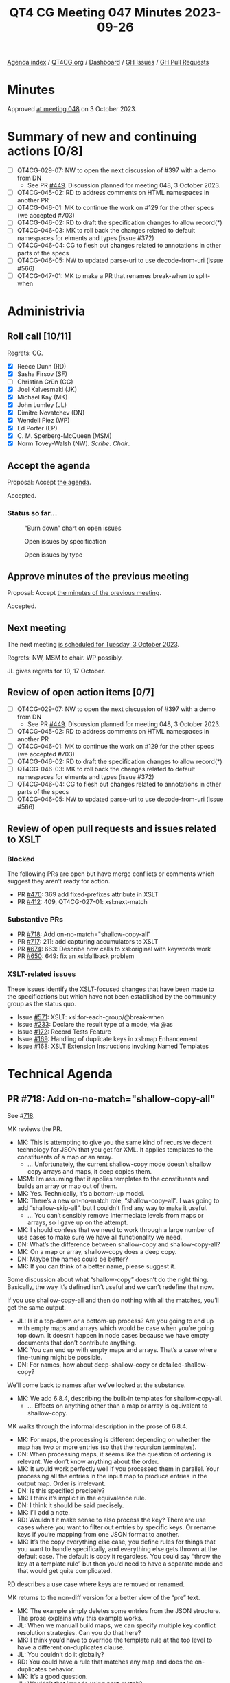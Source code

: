 :PROPERTIES:
:ID:       D70C2CC9-9819-4833-9F8F-7DC03563DC9A
:END:
#+title: QT4 CG Meeting 047 Minutes 2023-09-26
#+author: Norm Tovey-Walsh
#+filetags: :qt4cg:
#+options: html-style:nil h:6
#+html_head: <link rel="stylesheet" type="text/css" href="/meeting/css/htmlize.css"/>
#+html_head: <link rel="stylesheet" type="text/css" href="../../../css/style.css"/>
#+html_head: <link rel="shortcut icon" href="/img/QT4-64.png" />
#+html_head: <link rel="apple-touch-icon" sizes="64x64" href="/img/QT4-64.png" type="image/png" />
#+html_head: <link rel="apple-touch-icon" sizes="76x76" href="/img/QT4-76.png" type="image/png" />
#+html_head: <link rel="apple-touch-icon" sizes="120x120" href="/img/QT4-120.png" type="image/png" />
#+html_head: <link rel="apple-touch-icon" sizes="152x152" href="/img/QT4-152.png" type="image/png" />
#+options: author:nil email:nil creator:nil timestamp:nil
#+startup: showall

[[../][Agenda index]] / [[https://qt4cg.org][QT4CG.org]] / [[https://qt4cg.org/dashboard][Dashboard]] / [[https://github.com/qt4cg/qtspecs/issues][GH Issues]] / [[https://github.com/qt4cg/qtspecs/pulls][GH Pull Requests]]

* Minutes
:PROPERTIES:
:unnumbered: t
:CUSTOM_ID: minutes
:END:

Approved [[./10-03.html][at meeting 048]] on 3 October 2023.

* Summary of new and continuing actions [0/8]
:PROPERTIES:
:unnumbered: t
:CUSTOM_ID: new-actions
:END:

+ [ ] QT4CG-029-07: NW to open the next discussion of #397 with a demo from DN
  + See PR [[https://qt4cg.org/dashboard/#pr-449][#449]]. Discussion planned for meeting 048, 3 October 2023.
+ [ ] QT4CG-045-02: RD to address comments on HTML namespaces in another PR
+ [ ] QT4CG-046-01: MK to continue the work on #129 for the other specs (we accepted #703)
+ [ ] QT4CG-046-02: RD to draft the specification changes to allow record(*)
+ [ ] QT4CG-046-03: MK to roll back the changes related to default namespaces for elments and types (issue #372)
+ [ ] QT4CG-046-04: CG to flesh out changes related to annotations in other parts of the specs
+ [ ] QT4CG-046-05: NW to updated parse-uri to use decode-from-uri (issue #566)
+ [ ] QT4CG-047-01: MK to make a PR that renames break-when to split-when

* Administrivia
:PROPERTIES:
:CUSTOM_ID: administrivia
:END:

** Roll call [10/11]
:PROPERTIES:
:CUSTOM_ID: roll-call
:END:

Regrets: CG.

+ [X] Reece Dunn (RD)
+ [X] Sasha Firsov (SF)
+ [ ] Christian Grün (CG)
+ [X] Joel Kalvesmaki (JK)
+ [X] Michael Kay (MK)
+ [X] John Lumley (JL)
+ [X] Dimitre Novatchev (DN)
+ [X] Wendell Piez (WP)
+ [X] Ed Porter (EP)
+ [X] C. M. Sperberg-McQueen (MSM)
+ [X] Norm Tovey-Walsh (NW). /Scribe/. /Chair/.

** Accept the agenda
:PROPERTIES:
:CUSTOM_ID: agenda
:END:

Proposal: Accept [[../../agenda/2023/09-26.html][the agenda]].

Accepted.

*** Status so far…
:PROPERTIES:
:CUSTOM_ID: so-far
:END:

#+CAPTION: “Burn down” chart on open issues
#+NAME:   fig:open-issues
[[./issues-open-2023-09-26.png]]

#+CAPTION: Open issues by specification
#+NAME:   fig:open-issues-by-spec
[[./issues-by-spec-2023-09-26.png]]

#+CAPTION: Open issues by type
#+NAME:   fig:open-issues-by-type
[[./issues-by-type-2023-09-26.png]]

** Approve minutes of the previous meeting
:PROPERTIES:
:CUSTOM_ID: approve-minutes
:END:

Proposal: Accept [[../../minutes/2023/09-19.html][the minutes of the previous meeting]].

Accepted.

** Next meeting
:PROPERTIES:
:CUSTOM_ID: next-meeting
:END:

The next meeting [[../../agenda/2023/10-03.html][is scheduled for Tuesday, 3 October 2023]].

Regrets: NW, MSM to chair. WP possibly. 

JL gives regrets for 10, 17 October.

** Review of open action items [0/7]
:PROPERTIES:
:CUSTOM_ID: open-actions
:END:

+ [ ] QT4CG-029-07: NW to open the next discussion of #397 with a demo from DN
  + See PR [[https://qt4cg.org/dashboard/#pr-449][#449]]. Discussion planned for meeting 048, 3 October 2023.
+ [ ] QT4CG-045-02: RD to address comments on HTML namespaces in another PR
+ [ ] QT4CG-046-01: MK to continue the work on #129 for the other specs (we accepted #703)
+ [ ] QT4CG-046-02: RD to draft the specification changes to allow record(*)
+ [ ] QT4CG-046-03: MK to roll back the changes related to default namespaces for elments and types (issue #372)
+ [ ] QT4CG-046-04: CG to flesh out changes related to annotations in other parts of the specs
+ [ ] QT4CG-046-05: NW to updated parse-uri to use decode-from-uri (issue #566)

** Review of open pull requests and issues related to XSLT
:PROPERTIES:
:CUSTOM_ID: open-pull-requests
:END:

*** Blocked 
:PROPERTIES:
:CUSTOM_ID: blocked
:END:

The following PRs are open but have merge conflicts or comments which
suggest they aren’t ready for action.

+ PR [[https://qt4cg.org/dashboard/#pr-470][#470]]: 369 add fixed-prefixes attribute in XSLT
+ PR [[https://qt4cg.org/dashboard/#pr-412][#412]]: 409, QT4CG-027-01: xsl:next-match

*** Substantive PRs
:PROPERTIES:
:CUSTOM_ID: xslt-focused
:END:

+ PR [[https://qt4cg.org/dashboard/#pr-718][#718]]: Add on-no-match="shallow-copy-all"
+ PR [[https://qt4cg.org/dashboard/#pr-717][#717]]: 211: add capturing accumulators to XSLT 
+ PR [[https://qt4cg.org/dashboard/#pr-674][#674]]: 663: Describe how calls to xsl:original with keywords work
+ PR [[https://qt4cg.org/dashboard/#pr-650][#650]]: 649: fix an xsl:fallback problem

*** XSLT-related issues
:PROPERTIES:
:CUSTOM_ID: xslt-related-issues
:END:

These issues identify the XSLT-focused changes that have been made to
the specifications but which have not been established by the
community group as the status quo.

+ Issue [[https://github.com/qt4cg/qtspecs/issues/571][#571]]: XSLT: xsl:for-each-group/@break-when
+ Issue [[https://github.com/qt4cg/qtspecs/issues/233][#233]]: Declare the result type of a mode, via @as
+ Issue [[https://github.com/qt4cg/qtspecs/issues/172][#172]]: Record Tests Feature
+ Issue [[https://github.com/qt4cg/qtspecs/issues/169][#169]]: Handling of duplicate keys in xsl:map Enhancement
+ Issue [[https://github.com/qt4cg/qtspecs/issues/168][#168]]: XSLT Extension Instructions invoking Named Templates

* Technical Agenda
:PROPERTIES:
:CUSTOM_ID: technical-agenda
:END:

** PR #718: Add on-no-match="shallow-copy-all"
:PROPERTIES:
:CUSTOM_ID: pr-718
:END:

See #[[https://qt4cg.org/dashboard/#pr-718][718]].

MK reviews the PR.

+ MK: This is attempting to give you the same kind of recursive decent
  technology for JSON that you get for XML. It applies templates to
  the constituents of a map or an array.
  + … Unfortunately, the current shallow-copy mode doesn’t shallow
    copy arrays and maps, it deep copies them.
+ MSM: I’m assuming that it applies templates to the constituents and
  builds an array or map out of them.
+ MK: Yes. Technically, it’s a bottom-up model.
+ MK: There’s a new on-no-match role, “shallow-copy-all”. I was going
  to add “shallow-skip-all”, but I couldn’t find any way to make it useful.
  + … You can’t sensibly remove intermediate levels from maps or
    arrays, so I gave up on the attempt.
+ MK: I should confess that we need to work through a large number of
  use cases to make sure we have all functionality we need.
+ DN: What’s the difference between shallow-copy and shallow-copy-all?
+ MK: On a map or array, shallow-copy does a deep copy.
+ DN: Maybe the names could be better?
+ MK: If you can think of a better name, please suggest it.

Some discussion about what “shallow-copy” doesn’t do the right thing.
Basically, the way it’s defined isn’t useful and we can’t redefine
that now.

If you use shallow-copy-all and then do nothing with all the matches,
you’ll get the same output.

+ JL: Is it a top-down or a bottom-up process? Are you going to end up
  with empty maps and arrays which would be case when you’re going top
  down. It doesn’t happen in node cases because we have empty
  documents that don’t contribute anything.
+ MK: You can end up with empty maps and arrays. That’s a case where
  fine-tuning might be possible.
+ DN: For names, how about deep-shallow-copy or detailed-shallow-copy?

We’ll come back to names after we’ve looked at the substance.

+ MK: We add 6.8.4, describing the built-in templates for shallow-copy-all.
  + … Effects on anything other than a map or array is equivalent to shallow-copy.

MK walks through the informal description in the prose of 6.8.4.

+ MK: For maps, the processing is different depending on whether the
  map has two or more entries (so that the recursion terminates).
+ DN: When processing maps, it seems like the question of ordering is
  relevant. We don’t know anything about the order.
+ MK: It would work perfectly well if you processed them in parallel.
  Your processing all the entries in the input map to produce entries
  in the output map. Order is irrelevant.
+ DN: Is this specified precisely?
+ MK: I think it’s implicit in the equivalence rule.
+ DN: I think it should be said precisely.
+ MK: I’ll add a note.
+ RD: Wouldn’t it make sense to also process the key? There are use
  cases where you want to filter out entries by specific keys. Or
  rename keys if you’re mapping from one JSON format to another.
+ MK: It’s the copy everything else case, you define rules for things
  that you want to handle specifically, and everything else gets
  thrown at the default case. The default is copy it regardless. You
  could say “throw the key at a template rule” but then you’d need to
  have a separate mode and that would get quite complicated.

RD describes a use case where keys are removed or renamed.

MK returns to the non-diff version for a better view of the “pre” text.

+ MK: The example simply deletes some entries from the JSON structure.
  The prose explains why this example works.
+ JL: When we manuall build maps, we can specify multiple key conflict
  resolution strategies. Can you do that here?
+ MK: I think you’d have to override the template rule at the top
  level to have a different on-duplicates clause.
+ JL: You couldn’t do it globally?
+ RD: You could have a rule that matches any map and does the
  on-duplicates behavior.
+ MK: It’s a good question.
+ JL: Wouldn’t that impede using next-match?
+ MK: It’s a good question, we should see about a use case to see how
  it behaves.
+ MSM: Two questions, to make sure I’m following. The sequence of
  entries when we decompose the map into a sequence of maps. That
  function is nondeterministic, so there’s no guarantee that it’ll
  produce the same result twice in a row.
+ MK: Yes.
+ MSM: And I think it’s already been suggested and agreed to add a
  note that the sequence cannot effect the result.
  + … I’m trying to understand the filtering case. What template do I
    write if I want to suppress an entry for key “X” entirely and what
    template I write if I want “X” to return the empty sequence.
+ MK: To suppress something entirely, just match it and produce no output.
  + … If you want to return an empty one, add an xsl:map-entry that
    returns something different.
+ DN: I think that RD raised an important question. I can imagine
  constructing a template that matches a value of a particular key,
  “X”. It should be allowed to override something in the built-in
  template.
  + … It seems like we need finer grained detail in drilling down.
+ MK: I think this is an example where we need to try this out on
  particular use cases and it’s going to take a little time to work
  those through. Some will turn out easy, some more difficult, some
  may suggest enhancements. I’m reasonably comfortable that we have
  the basics, but it needs testing against real use cases.

Some discussion of what additional use cases we need.

Some discussion of the difference between variables and templates wrt
sequence constructors.

+ JL: Long ago, I worked on converting modes in XSLT 3.0 to modes in
  XSLT 2.0. It seems like something like that could be done here.
+ MK: In a sense this was inspired by work that I did on real
  transformations involving maps.

MK repeats the observation that we may see further refinement but this
is a good baseline.

Proposal: accept this PR.

Accepted.

** PR #717: 211: add capturing accumulators to XSLT 
:PROPERTIES:
:CUSTOM_ID: pr-717
:END:

See #[[https://qt4cg.org/dashboard/#pr-717][717]].

+ MK: This is an extension that I implemented in Saxon that has proved
  very popular. This adds it to the specification. I thought at one
  point I could add it without any new syntax, just removing some
  streamability restrictions.
  + … Section 18.2.9, Capturing accumulators
  + … The current specification says that the rules have to be
    motionless. So if you want to capture the glossary entries at the
    end of the chapter, you have to capture the text nodes, not the
    elements because the elements would look at a range of nodes.
  + … What this says is that the phase=end rule can capture the whole
    value of an element as the value of the accumulator.
  + … That means you have to know at the start that this is a
    capturing accumulator.
+ JL: This implies effectively that you’re doing a copy between the
  start and end phases.
+ MK: It’s defined as a snapshot, not a copy. You get the whole subtrue.

Some discussion about whether a diagram would be nice here.

Proposal: accept this PR.

Accepted.

** PR #674: 663: Describe how calls to xsl:original with keywords work
:PROPERTIES:
:CUSTOM_ID: pr-674
:END:

See #[[https://qt4cg.org/dashboard/#pr-674][674]].

+ MK: This is a very minor little extension. It fills in an omission.
  It says, if you call ~xsl:original~ with keyword arguments, this
  tells you what keywords are used. The choice is arbitrary, we just
  had to be explicit.

Proposal: accept this PR.

Accepted.

** PR #650: 649: fix an xsl:fallback problem
:PROPERTIES:
:CUSTOM_ID: pr-650
:END:

See #[[https://qt4cg.org/dashboard/#pr-650][650]].

+ MK: This fixes a bug in fowards-compatiblity mode.
  + … If you’re using something like ~xsl:array~, a 4.0 feature, you
    can say ~xsl:fallback~ to do the fallback behavior for an older
    processor.
  + … But it’ll execute the fallback in forwards-compatibility mode,
    so it’ll ignore things it doesn’t understand.
  + … That’s not what you want.
  + … This changes those rules to say that you raise an error. We
    can’t fix this retrospectively, but we might encourage
    implementations to do it anyway.
+ RD: Fallback only applies to the current template because if you
  call apply-templates, you could potentially be calling 4.0
  functionality from that.
+ MK: Forwards compatibility mode applies at the level of the
  instruction. You can define fallback for an individual instruction.
+ RD: Is there a way to know what version you’re falling back to?
+ MK: That’s determined the processor you’re using. If it’s a 3.0
  processor, it falls back to 3.0 code.
+ RD: If you’re in an editor or an IDE, and you add a fallback, and
  start using 4.0 constructs, then the behavior of that is processor dependent?
+ MK: In principle you can put a version attribute on the xsl:fallback element…

Some discussion of how often this is actually used and why it isn’t
used more. It’s hard to get correct retrospectively, but this is a
small fix we can make.

+ WP: If it’s not widely be used, maybe we should deprecate the feature.
+ MK: Given that fallback sort of represented a promise in older
  versions of the specification, it would be a bit hard to reneg on
  that promise.
+ MSM: Yes. What MK just said. But also, I’d like to say comparing the
  experiences of the XSLT working group over time and those of other
  working groups, I’d say whether it was implemented or not, it was a
  huge success because it allowed the WG to develop 2.0 and 3.0. Not
  having any fallback story is a very good way to ensure that there
  will be people in the working group saying “you can’t change that.”
+ WP: I find that convincing. But we have a lot of things now.
+ RD: There’s also vendor extensions to consider here. Processors like
  MarkLogic define their own XSLT extensions and fallback applies to
  those.
+ MK: The notorious example is the DocBook 1.0 stylesheets which tried
  to support many processors.

Proposal: accept this PR.

Accepted.

** Issue #571: XSLT: xsl:for-each-group/@break-when
:PROPERTIES:
:CUSTOM_ID: iss-571
:END:

See #[[https://github.com/qt4cg/qtspecs/issues/571][571]].

+ MK: This is in the spec, but needs reviewing.
  + … The issue has triggered some discussion including a proposal to change the name.
+ NW: I think JK is exactly right and I like the proposed name.

MK walks us through the specification.

+ MK: The examples in the spec tell the story, it’s a new way of
  deciding where a new group begins. Your choice can be based on
  what’s in the group or what’s going to be next.
  + … It subsumes a lot of the current capability and adds more.
+ JL: In your examples, you have examples of things that could be
  expressed as group-ending-with and group-adjacent, are any of them
  always possible with break-when?
+ MK: I think it’s probably always possible, but maybe not always
  convenient.
+ JL: The example of string lengths implies that there are parallels
  in iterate.
+ MK: Yes, if you had to do that currently, you’d use ~xsl:iterate~.

Further discussion of the extent to which break-when subsumes the
other options.

Some discussion of the name of the attribute. Apparent consensus that
~split-when~ works.

Proposal: this change is accepted as the consensus position; close the
issue.

Accepted.

ACTION QT4CG-047-01: MK to make a PR that renames break-when to split-when

* Any other business?
:PROPERTIES:
:CUSTOM_ID: any-other-business
:END:

NW: We still have a slate of XSLT issues, let’s try to do this a
little more often until we get them squared away.

* Adjourned
:PROPERTIES:
:CUSTOM_ID: adjourned
:END:
